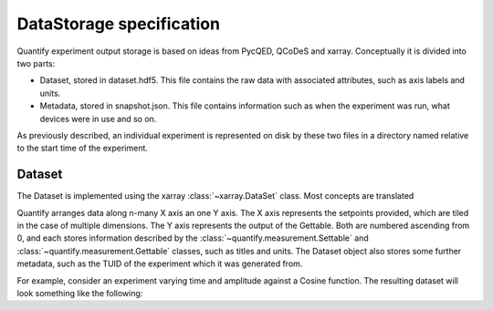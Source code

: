 
==========================
DataStorage specification
==========================

Quantify experiment output storage is based on ideas from PycQED, QCoDeS and xarray. Conceptually it is divided into two parts:

- Dataset, stored in dataset.hdf5. This file contains the raw data with associated attributes, such as axis labels and units.
- Metadata, stored in snapshot.json. This file contains information such as when the experiment was run, what devices were in use and so on.

As previously described, an individual experiment is represented on disk by these two files in a directory named relative to the start time of the experiment.

Dataset
~~~~~~~~~

The Dataset is implemented using the xarray :class:`~xarray.DataSet` class. Most concepts are translated

Quantify arranges data along n-many X axis an one Y axis. The X axis represents the setpoints provided, which are tiled in the case of multiple dimensions.
The Y axis represents the output of the Gettable. Both are numbered ascending from 0, and each stores information described by the :class:`~quantify.measurement.Settable`
and :class:`~quantify.measurement.Gettable` classes, such as titles and units. The Dataset object also stores some further metadata, such as the TUID of the experiment which it was generated from.

For example, consider an experiment varying time and amplitude against a Cosine function.
The resulting dataset will look something like the following:

.. jupyter-execute::

    from qcodes import ManualParameter, Parameter
    from quantify.measurement.control import MeasurementControl
    import numpy as np

    t = ManualParameter('t', initial_value=1, unit='s', label='Time')
    amp = ManualParameter('amp', initial_value=1, unit='V', label='Amplitude')

    def CosFunc():
        return amp() * np.cos(2 * np.pi * 1e6 * t())

    sig = Parameter(name='sig', label='Signal level', unit='V', get_cmd=CosFunc)

    MC = MeasurementControl('cosine')
    MC.settables([t, amp])
    MC.setpoints_grid([np.linspace(0, 5, 20), np.linspace(-1, 1, 5)])
    MC.gettables(sig)
    MC.run('my experiment')
